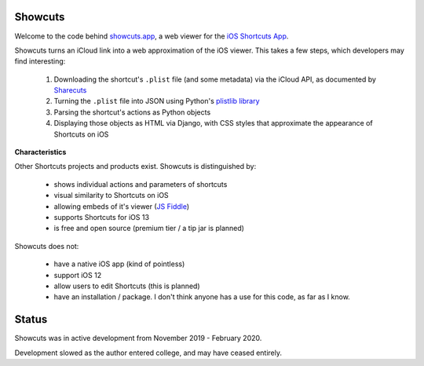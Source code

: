 .. image:: logo.png

Showcuts
########

.. image:: https://readthedocs.org/projects/showcuts/badge/?version=latest
    :target: https://showcuts.readthedocs.io/en/latest/?badge=latest
    :alt: Documentation Status

Welcome to the code behind `showcuts.app <https://showcuts.app/share/view>`_, a web viewer for the `iOS Shortcuts App <https://apps.apple.com/us/app/shortcuts/id915249334>`_.

Showcuts turns an iCloud link into a web approximation of the iOS viewer.
This takes a few steps, which developers may find interesting:

   #. Downloading the shortcut's ``.plist`` file (and some metadata) via the iCloud API, as documented by `Sharecuts <https://github.com/sharecuts/website/blob/master/Docs/Download%20shortcut%20shared%20as%20a%20link.txt>`_
   #. Turning the ``.plist`` file into JSON using Python's `plistlib library <https://docs.python.org/2/library/plistlib.html>`_
   #. Parsing the shortcut's actions as Python objects
   #. Displaying those objects as HTML via Django, with
      CSS styles that approximate the appearance of Shortcuts on iOS

**Characteristics**

Other Shortcuts projects and products exist. Showcuts is distinguished by:

   * shows individual actions and parameters of shortcuts
   * visual similarity to Shortcuts on iOS
   * allowing embeds of it's viewer (`JS Fiddle <https://jsfiddle.net/7ok5xfgd/1/>`_)
   * supports Shortcuts for iOS 13
   * is free and open source (premium tier / a tip jar is planned)

Showcuts does not:

   * have a native iOS app (kind of pointless)
   * support iOS 12
   * allow users to edit Shortcuts (this is planned)
   * have an installation / package. I don't think anyone has
     a use for this code, as far as I know.

Status
######

Showcuts was in active development from November 2019 - February 2020.

Development slowed as the author entered college, and may have ceased entirely.
